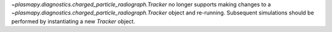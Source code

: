`~plasmapy.diagnostics.charged_particle_radiograph.Tracker` no longer supports making changes to a `~plasmapy.diagnostics.charged_particle_radiograph.Tracker` object and re-running.
Subsequent simulations should be performed by instantiating a new `Tracker` object.
